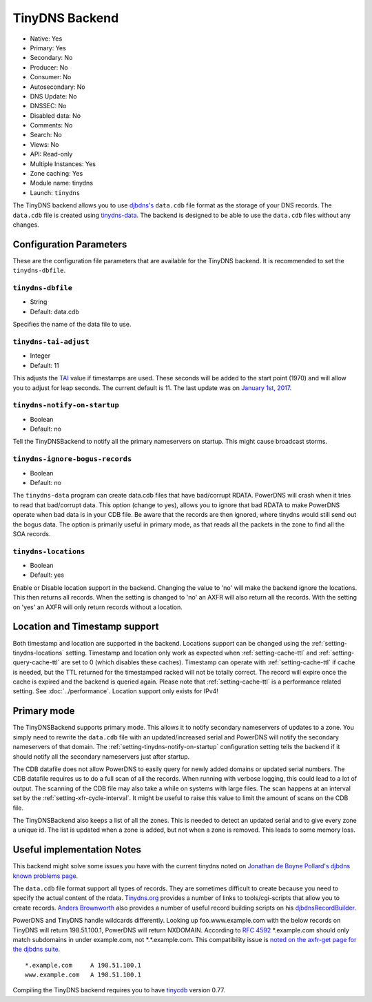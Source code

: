 TinyDNS Backend
===============

* Native: Yes
* Primary: Yes
* Secondary: No
* Producer: No
* Consumer: No
* Autosecondary: No
* DNS Update: No
* DNSSEC: No
* Disabled data: No
* Comments: No
* Search: No
* Views: No
* API: Read-only
* Multiple Instances: Yes
* Zone caching: Yes
* Module name: tinydns
* Launch: ``tinydns``

The TinyDNS backend allows you to use
`djbdns's <https://cr.yp.to/djbdns.html>`__ ``data.cdb`` file format as
the storage of your DNS records. The ``data.cdb`` file is created using
`tinydns-data <https://cr.yp.to/djbdns/tinydns-data.html>`__. The backend
is designed to be able to use the ``data.cdb`` files without any
changes.

Configuration Parameters
------------------------

These are the configuration file parameters that are available for the
TinyDNS backend. It is recommended to set the ``tinydns-dbfile``.

.. _setting-tinydns-dbfile:

``tinydns-dbfile``
~~~~~~~~~~~~~~~~~~

-  String
-  Default: data.cdb

Specifies the name of the data file to use.

.. _setting-tinydns-tai-adjust:

``tinydns-tai-adjust``
~~~~~~~~~~~~~~~~~~~~~~

-  Integer
-  Default: 11

This adjusts the `TAI <https://cr.yp.to/libtai/tai64.html>`__ value if
timestamps are used. These seconds will be added to the start point (1970)
and will allow you to adjust for leap seconds. The current default is 11.
The last update was on `January 1st,
2017 <https://hpiers.obspm.fr/iers/bul/bulc/bulletinc.dat>`__.

.. _setting-tinydns-notify-on-startup:

``tinydns-notify-on-startup``
~~~~~~~~~~~~~~~~~~~~~~~~~~~~~

-  Boolean
-  Default: no

Tell the TinyDNSBackend to notify all the primary nameservers on startup.
This might cause broadcast storms.

.. _setting-tinydns-ignore-bogus-records:

``tinydns-ignore-bogus-records``
~~~~~~~~~~~~~~~~~~~~~~~~~~~~~~~~

-  Boolean
-  Default: no

The ``tinydns-data`` program can create data.cdb files that have
bad/corrupt RDATA. PowerDNS will crash when it tries to read that
bad/corrupt data. This option (change to yes), allows you to ignore that
bad RDATA to make PowerDNS operate when bad data is in your CDB file. Be
aware that the records are then ignored, where tinydns would still send
out the bogus data. The option is primarily useful in primary mode, as
that reads all the packets in the zone to find all the SOA records.

.. _setting-tinydns-locations:

``tinydns-locations``
~~~~~~~~~~~~~~~~~~~~~

-  Boolean
-  Default: yes

Enable or Disable location support in the backend. Changing the value to
'no' will make the backend ignore the locations. This then returns all
records. When the setting is changed to 'no' an AXFR will also return
all the records. With the setting on 'yes' an AXFR will only return
records without a location.

Location and Timestamp support
------------------------------

Both timestamp and location are supported in the backend.
Locations support can be changed using the :ref:`setting-tinydns-locations` setting.
Timestamp and location only work as expected when :ref:`setting-cache-ttl` and :ref:`setting-query-cache-ttl` are set to 0 (which disables these caches).
Timestamp can operate with :ref:`setting-cache-ttl` if cache is needed, but the
TTL returned for the timestamped racked will not be totally correct. The
record will expire once the cache is expired and the backend is queried
again. Please note that :ref:`setting-cache-ttl` is a
performance related setting. See :doc:`../performance`. Location support only exists for IPv4!

Primary mode
------------

The TinyDNSBackend supports primary mode. This allows it to notify secondary
nameservers of updates to a zone. You simply need to rewrite the
``data.cdb`` file with an updated/increased serial and PowerDNS will
notify the secondary nameservers of that domain. The :ref:`setting-tinydns-notify-on-startup`
configuration setting tells the backend if it should notify all the
secondary nameservers just after startup.

The CDB datafile does not allow PowerDNS to easily query for newly added
domains or updated serial numbers. The CDB datafile requires us to do a
full scan of all the records. When running with verbose logging, this
could lead to a lot of output. The scanning of the CDB file may also
take a while on systems with large files. The scan happens at an
interval set by the :ref:`setting-xfr-cycle-interval`. It
might be useful to raise this value to limit the amount of scans on the
CDB file.

The TinyDNSBackend also keeps a list of all the zones. This is needed to
detect an updated serial and to give every zone a unique id. The list is
updated when a zone is added, but not when a zone is removed. This leads
to some memory loss.

Useful implementation Notes
---------------------------

This backend might solve some issues you have with the current tinydns
noted on `Jonathan de Boyne
Pollard's <http://jdebp.uk/about-the-author.html>`__
`djbdns known problems
page <http://jdebp.uk/FGA/djbdns-problems.html>`__.

The ``data.cdb`` file format support all types of records. They are
sometimes difficult to create because you need to specify the actual
content of the rdata. `Tinydns.org <http://tinydns.org/>`__ provides a
number of links to tools/cgi-scripts that allow you to create records.
`Anders Brownworth <https://andersbrownworth.com/>`__ also provides a number of
useful record building scripts on his
`djbdnsRecordBuilder <https://andersbrownworth.com/projects/sysadmin/djbdnsRecordBuilder/>`__.

PowerDNS and TinyDNS handle wildcards differently. Looking up
foo.www.example.com with the below records on TinyDNS will return
198.51.100.1, PowerDNS will return NXDOMAIN. According to :rfc:`4592` \*.example.com should only
match subdomains in under example.com, not \*.\*.example.com. This
compatibility issue is `noted on the axfr-get page for the djbdns
suite <https://cr.yp.to/djbdns/axfr-get.html>`__.

::

    *.example.com     A 198.51.100.1
    www.example.com   A 198.51.100.1

Compiling the TinyDNS backend requires you to have
`tinycdb <http://www.corpit.ru/mjt/tinycdb.html>`__ version 0.77.
